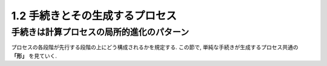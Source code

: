 1.2 手続きとその生成するプロセス
===================================

=============================================
手続きは計算プロセスの局所的進化のパターン
=============================================

プロセスの各段階が先行する段階の上にどう構成されるかを規定する. この節で, 単純な手続きが生成するプロセス共通の **「形」** を見ていく.
